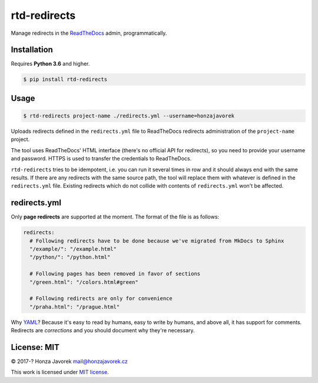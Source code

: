 rtd-redirects
=============

|PyPI version| |Build Status|

Manage redirects in the `ReadTheDocs <http://readthedocs.org/>`__ admin, programmatically.

Installation
------------

Requires **Python 3.6** and higher.

.. code:: sh

    $ pip install rtd-redirects

Usage
-----

.. code:: sh

    $ rtd-redirects project-name ./redirects.yml --username=honzajavorek

Uploads redirects defined in the ``redirects.yml`` file to ReadTheDocs redirects administration of the ``project-name`` project.

The tool uses ReadTheDocs' HTML interface (there's no official API for redirects), so you need to provide your username and password. HTTPS is used to transfer the credentials to ReadTheDocs.

``rtd-redirects`` tries to be idempotent, i.e. you can run it several times in row and it should always end with the same results. If there are any redirects with the same source path, the tool will replace them with whatever is defined in the ``redirects.yml`` file. Existing redirects which do not collide with contents of ``redirects.yml`` won't be affected.

redirects.yml
-------------

Only **page redirects** are supported at the moment. The format of the file is as follows:

.. code:: yaml

    redirects:
      # Following redirects have to be done because we've migrated from MkDocs to Sphinx
      "/example/": "/example.html"
      "/python/": "/python.html"

      # Following pages has been removed in favor of sections
      "/green.html": "/colors.html#green"

      # Following redirects are only for convenience
      "/praha.html": "/prague.html"

Why `YAML <https://en.wikipedia.org/wiki/YAML>`__? Because it's easy to read by humans, easy to write by humans, and above all, it has support for comments. Redirects are *corrections* and you should document why they're necessary.

License: MIT
------------

© 2017-? Honza Javorek mail@honzajavorek.cz

This work is licensed under `MIT
license <https://en.wikipedia.org/wiki/MIT_License>`__.

.. |PyPI version| image:: https://badge.fury.io/py/rtd-redirects.svg
   :target: https://badge.fury.io/py/rtd-redirects
.. |Build Status| image:: https://travis-ci.org/honzajavorek/rtd-redirects.svg?branch=master
   :target: https://travis-ci.org/honzajavorek/rtd-redirects
